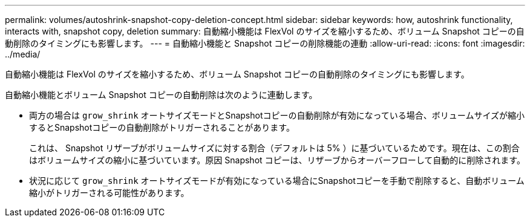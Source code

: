 ---
permalink: volumes/autoshrink-snapshot-copy-deletion-concept.html 
sidebar: sidebar 
keywords: how, autoshrink functionality, interacts with, snapshot copy, deletion 
summary: 自動縮小機能は FlexVol のサイズを縮小するため、ボリューム Snapshot コピーの自動削除のタイミングにも影響します。 
---
= 自動縮小機能と Snapshot コピーの削除機能の連動
:allow-uri-read: 
:icons: font
:imagesdir: ../media/


[role="lead"]
自動縮小機能は FlexVol のサイズを縮小するため、ボリューム Snapshot コピーの自動削除のタイミングにも影響します。

自動縮小機能とボリューム Snapshot コピーの自動削除は次のように連動します。

* 両方の場合は `grow_shrink` オートサイズモードとSnapshotコピーの自動削除が有効になっている場合、ボリュームサイズが縮小するとSnapshotコピーの自動削除がトリガーされることがあります。
+
これは、 Snapshot リザーブがボリュームサイズに対する割合（デフォルトは 5% ）に基づいているためです。現在は、この割合はボリュームサイズの縮小に基づいています。原因 Snapshot コピーは、リザーブからオーバーフローして自動的に削除されます。

* 状況に応じて `grow_shrink` オートサイズモードが有効になっている場合にSnapshotコピーを手動で削除すると、自動ボリューム縮小がトリガーされる可能性があります。

